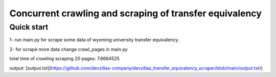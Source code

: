 =====
Concurrent crawling and scraping of transfer equivalency
=====

Quick start
-----------

1- run main.py  for scrape some data of wyoming university transfer equivalency.

2- for scrape more data change crawl_pages in main.py

total time of crawling scraping 20 pages: 7.6664525

output: [output.txt](https://github.com/devzillas-company/devzillas_transfer_equivalency_scraper/blob/main/output.txt/)




